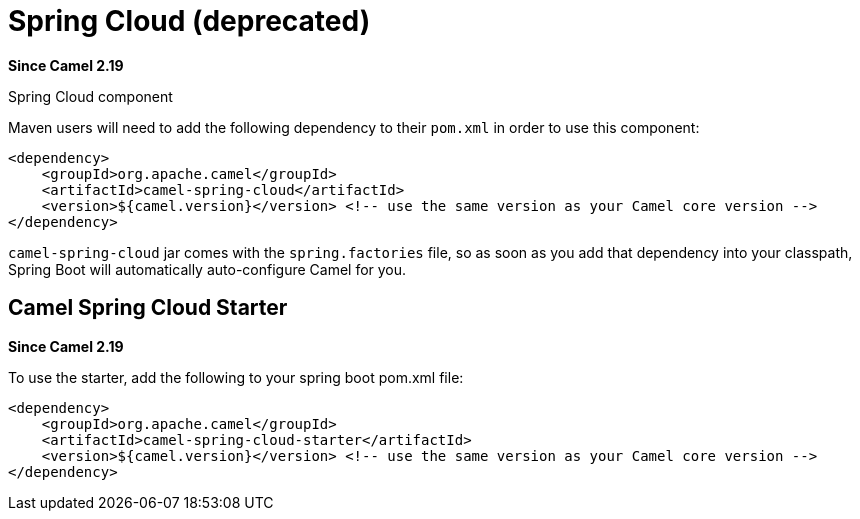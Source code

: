 [[SpringCloud-SpringCloud]]
= Spring Cloud (deprecated)
:artifactid: camel-spring-cloud
:since: 2.19
:supportLevel: Stable-deprecated
:deprecated: *deprecated*
:description: Camel Cloud integration with Spring Cloud

*Since Camel {since}*

Spring Cloud component

Maven users will need to add the following dependency to their `pom.xml`
in order to use this component:

[source,xml]
------------------------------------------------------------------------------------------------
<dependency>
    <groupId>org.apache.camel</groupId>
    <artifactId>camel-spring-cloud</artifactId>
    <version>${camel.version}</version> <!-- use the same version as your Camel core version -->
</dependency>
------------------------------------------------------------------------------------------------

`camel-spring-cloud` jar comes with the `spring.factories` file, so as
soon as you add that dependency into your classpath, Spring Boot will
automatically auto-configure Camel for you.

[[SpringCloud-CamelSpringCloudStarter]]
== Camel Spring Cloud Starter

*Since Camel 2.19*

To use the starter, add the following to your spring boot pom.xml file:

[source,xml]
------------------------------------------------------
<dependency>
    <groupId>org.apache.camel</groupId>
    <artifactId>camel-spring-cloud-starter</artifactId>
    <version>${camel.version}</version> <!-- use the same version as your Camel core version -->
</dependency>
------------------------------------------------------
